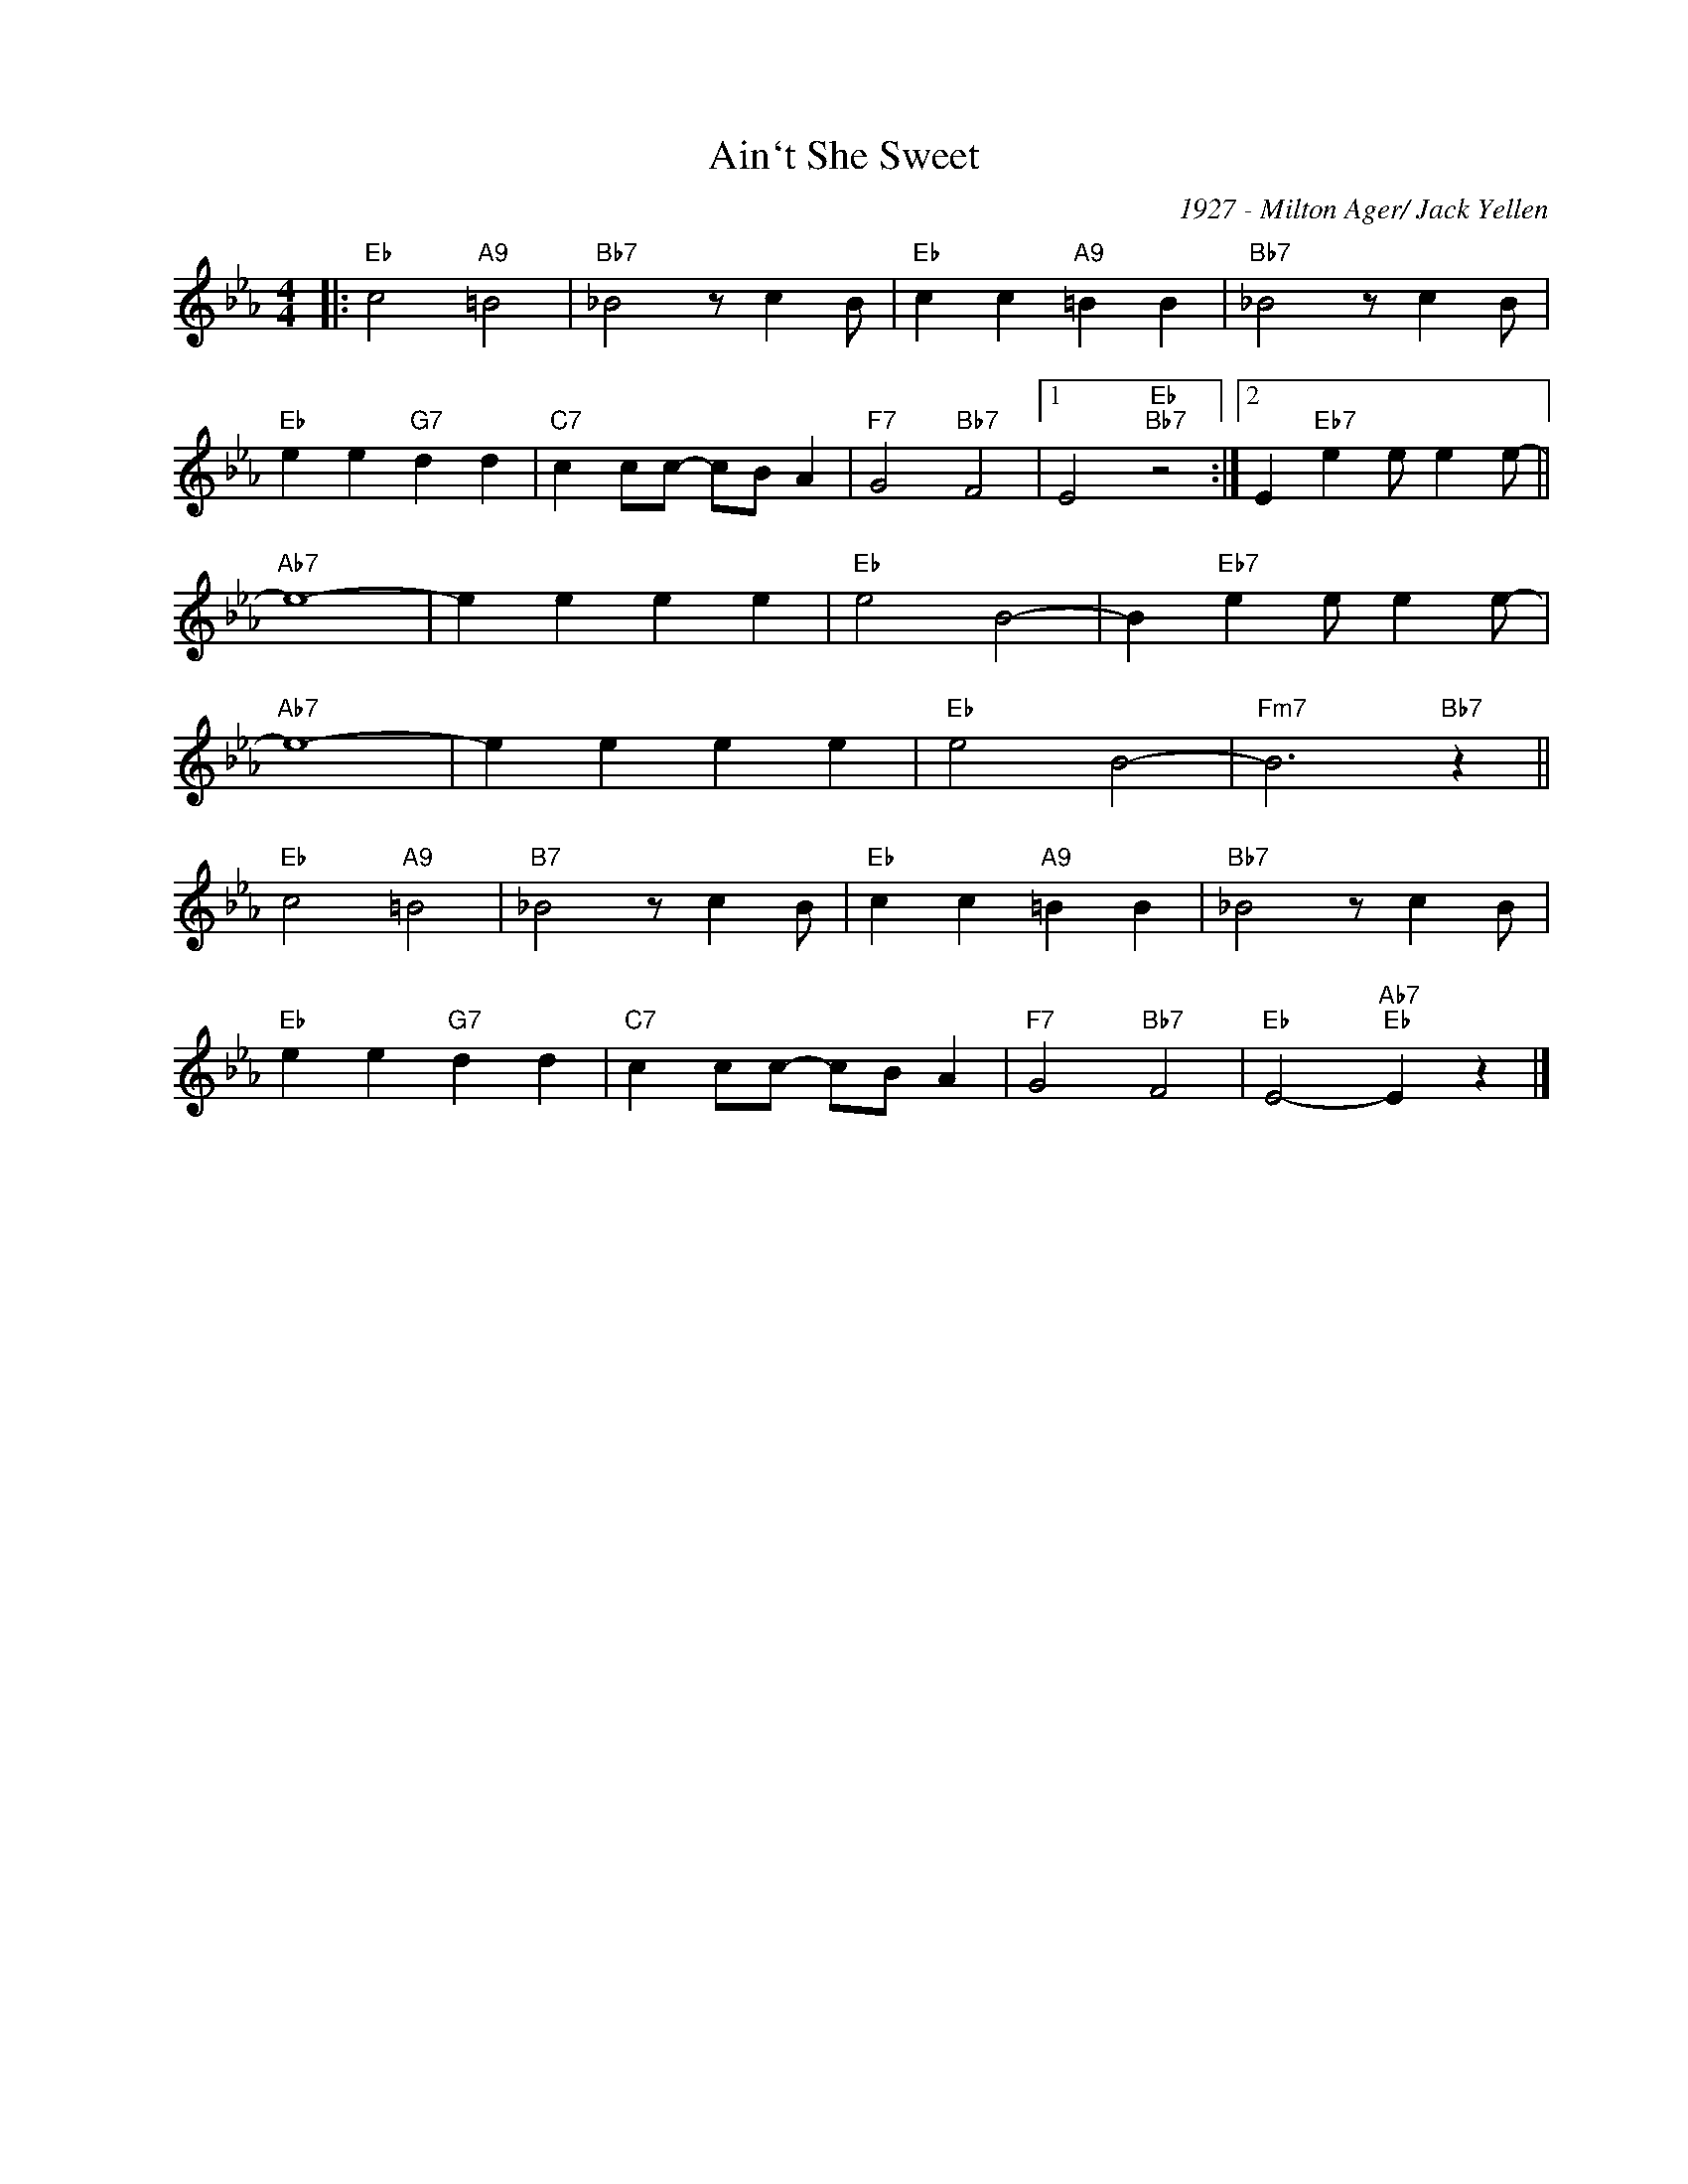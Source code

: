 X:1
T:Ain`t She Sweet
C:1927 - Milton Ager/ Jack Yellen
Z:Copyright Â© www.realbook.site
L:1/4
M:4/4
I:linebreak $
K:Eb
V:1 treble nm=" " snm=" "
V:1
|:"Eb" c2"A9" =B2 |"Bb7" _B2 z/ c B/ |"Eb" c c"A9" =B B |"Bb7" _B2 z/ c B/ |$"Eb" e e"G7" d d | %5
"C7" c c/c/- c/B/ A |"F7" G2"Bb7" F2 |1 E2"Eb""Bb7" z2 :|2 E"Eb7" e e/ e e/- ||$"Ab7" e4- | %10
 e e e e |"Eb" e2 B2- | B"Eb7" e e/ e e/- |$"Ab7" e4- | e e e e |"Eb" e2 B2- |"Fm7" B3"Bb7" z ||$ %17
"Eb" c2"A9" =B2 |"B7" _B2 z/ c B/ |"Eb" c c"A9" =B B |"Bb7" _B2 z/ c B/ |$"Eb" e e"G7" d d | %22
"C7" c c/c/- c/B/ A |"F7" G2"Bb7" F2 |"Eb" E2-"Ab7""Eb" E z |] %25

